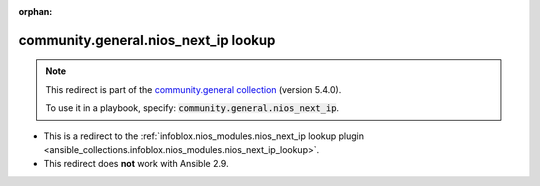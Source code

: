 
.. Document meta

:orphan:

.. Anchors

.. _ansible_collections.community.general.nios_next_ip_lookup:

.. Title

community.general.nios_next_ip lookup
+++++++++++++++++++++++++++++++++++++

.. Collection note

.. note::
    This redirect is part of the `community.general collection <https://galaxy.ansible.com/community/general>`_ (version 5.4.0).

    To use it in a playbook, specify: :code:`community.general.nios_next_ip`.

- This is a redirect to the :ref:`infoblox.nios_modules.nios_next_ip lookup plugin <ansible_collections.infoblox.nios_modules.nios_next_ip_lookup>`.
- This redirect does **not** work with Ansible 2.9.
